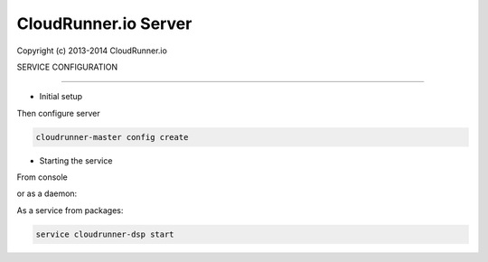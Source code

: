 CloudRunner.io Server
=======================


Copyright (c) 2013-2014 CloudRunner.io

SERVICE CONFIGURATION

-------------------------------

* Initial setup

Then configure server

.. code-block:: bash

    cloudrunner-master config create


* Starting the service

From console

.. code-block:: bash
    cloudrunner-dsp run

or as a daemon:

.. code-block:: bash
    cloudrunner-dsp start --pidfile=file.pid


As a service from packages:

.. code-block:: bash

    service cloudrunner-dsp start

